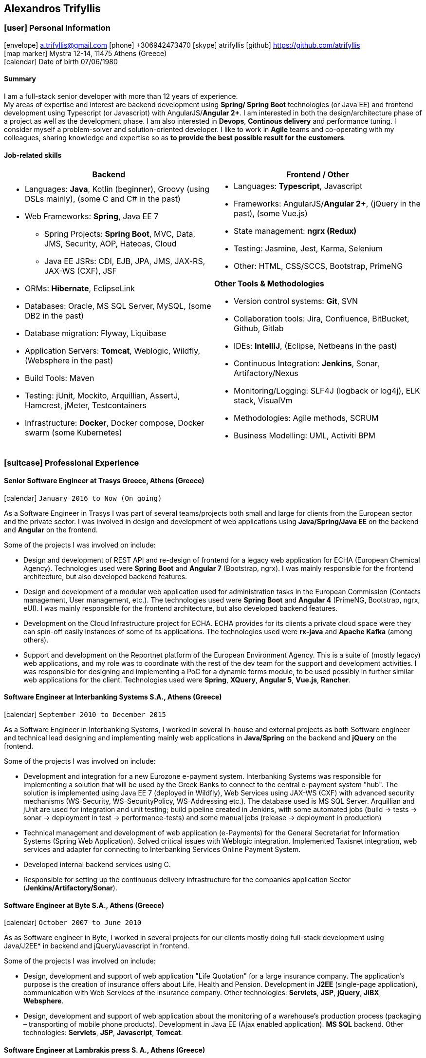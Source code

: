 == Alexandros Trifyllis
:icons: font

=== icon:user[] Personal Information

icon:envelope[] a.trifyllis@gmail.com
icon:phone[] +306942473470
icon:skype[] atrifyllis
icon:github[] https://github.com/atrifyllis +
icon:map-marker[] Mystra 12-14, 11475 Athens (Greece) +
icon:calendar[] Date of birth 07/06/1980

==== Summary

I am a full-stack senior developer with more than 12 years of experience. +
My areas of expertise and interest are backend development using *Spring/ Spring Boot* technologies (or Java EE) and
frontend development using Typescript (or Javascript) with AngularJS/*Angular 2+*. I am interested in both the design/architecture
phase of a project as well as the development phase. I am also interested in *Devops*, *Continous delivery* and performance tuning.
I consider myself a problem-solver and solution-oriented developer. I like to work in *Agile* teams and co-operating with my colleagues,
sharing knowledge and expertise so as *to provide the best possible result for the customers*.

==== Job-related skills

[#jobs]
[options="header"]
|===
| Backend | Frontend / Other
a|
    * Languages: *Java*, Kotlin (beginner), Groovy (using DSLs mainly), (some C and C# in the past)
    * Web Frameworks: *Spring*, Java EE 7
    ** Spring Projects: *Spring Boot*, MVC, Data, JMS, Security, AOP, Hateoas, Cloud
    ** Java EE JSRs: CDI, EJB, JPA, JMS, JAX-RS, JAX-WS (CXF), JSF
    * ORMs: *Hibernate*, EclipseLink
    * Databases: Oracle, MS SQL Server, MySQL, (some DB2 in the past)
    * Database migration: Flyway, Liquibase
    * Application Servers: *Tomcat*, Weblogic, Wildfly, (Websphere in the past)
    * Build Tools: Maven
    * Testing: jUnit, Mockito, Arquillian, AssertJ, Hamcrest, jMeter, Testcontainers
    * Infrastructure: *Docker*, Docker compose, Docker swarm (some Kubernetes)

a|
    * Languages: *Typescript*, Javascript
    * Frameworks: AngularJS/*Angular 2+*, (jQuery in the past), (some Vue.js)
    * State management: *ngrx (Redux)*
    * Testing: Jasmine, Jest, Karma, Selenium
    * Other: HTML, CSS/SCCS, Bootstrap, PrimeNG

*Other Tools & Methodologies*

    * Version control systems: *Git*, SVN
    * Collaboration tools: Jira, Confluence, BitBucket, Github, Gitlab
    * IDEs: *IntelliJ*, (Eclipse, Netbeans in the past)
    * Continuous Integration: *Jenkins*, Sonar, Artifactory/Nexus
    * Monitoring/Logging: SLF4J (logback or log4j), ELK stack, VisualVm
    * Methodologies: Agile methods, SCRUM
    * Business Modelling: UML, Activiti BPM

|===

<<<
=== icon:suitcase[] Professional Experience

==== Senior Software Engineer at Trasys Greece, Athens (Greece)

icon:calendar[] `January 2016 to Now (On going)`

As a Software Engineer in Trasys  I was part of several teams/projects both small and large for clients from the European sector
and the private sector. I was involved in design and development of web applications using *Java/Spring/Java EE*
on the backend and *Angular* on the frontend.

Some of the projects I was involved on include:

* Design and development of REST API and re-design of frontend for a legacy web application for ECHA (European Chemical Agency). Technologies used
were *Spring Boot* and *Angular 7* (Bootstrap, ngrx). I was mainly responsible for the frontend architecture, but also developed backend
features.
* Design and development of a modular web application used for administration tasks in the European Commission
(Contacts management, User management, etc.). The technologies used were *Spring Boot* and *Angular 4* (PrimeNG, Bootstrap, ngrx, eUI).
I was mainly responsible for the frontend architecture, but also developed backend features.
* Development on the Cloud Infrastructure project for ECHA. ECHA provides for its clients a private cloud space were they can spin-off
easily instances of some of its applications. The technologies used were *rx-java* and *Apache Kafka* (among others).
* Support and development on the Reportnet platform of the European Environment Agency. This is a suite of (mostly legacy) web applications,
and my role was to coordinate with the rest of the dev team for the support and development activities. I was responsible for designing and
implementing a PoC for a dynamic forms module, to be used possibly in further similar web applications for the client. Technologies used
 were *Spring*, *XQuery*, *Angular 5*, *Vue.js*, *Rancher*.



==== Software Engineer at Interbanking Systems S.A., Athens (Greece)

icon:calendar[] `September 2010 to December 2015`

As a Software Engineer in Interbanking Systems, I worked in several in-house and external projects as both Software engineer
and technical lead designing and implementing mainly web applications in *Java/Spring* on the backend and *jQuery* on the frontend.

Some of the projects I was involved on include:

* Development and integration for a new Eurozone e-payment system. Interbanking Systems was responsible for implementing
a solution that will be used by the Greek Banks to connect to the central e-payment system "hub".
The solution is implemented using Java EE 7 (deployed in Wildfly), Web Services using JAX-WS (CXF) with advanced security mechanisms
(WS-Security, WS-SecurityPolicy, WS-Addressing etc.). The database used is MS SQL Server.
Arquillian and jUnit are used for integration and unit testing; build pipeline created in Jenkins, with some automated jobs
(build -> tests -> sonar -> deployment in test -> performance-tests) and some manual jobs (release -> deployment in production)
* Technical management and development of web application (e-Payments) for the General Secretariat for Information Systems
(Spring Web Application). Solved critical issues with Weblogic integration. Implemented Taxisnet integration, web services
and adapter for connecting to Interbanking Services Online Payment System.
* Developed internal backend services using C.
* Responsible for setting up the continuous delivery infrastructure for the companies application Sector (*Jenkins/Artifactory/Sonar*).

==== Software Engineer at Byte S.A., Athens (Greece)

icon:calendar[] `October 2007 to June 2010`

As as Software engineer in Byte, I worked in several projects for our clients mostly doing full-stack development using
Java/J2EE* in backend and jQuery/Javascript in frontend.

Some of the projects I was involved on include:

* Design, development and support of web application "Life Quotation" for a large insurance company. The application's purpose
is the creation of insurance offers about Life, Health and Pension. Development in *J2EE* (single-page application),
communication with Web Services of the insurance company. Other technologies: *Servlets*, *JSP*, *jQuery*, *JiBX*, *Websphere*.
* Design, development and support of web application about the monitoring of a warehouse's production process
(packaging – transporting of mobile phone products). Development in Java EE (Ajax enabled application). *MS SQL* backend.
Other technologies: *Servlets*, *JSP*, *Javascript*, *Tomcat*.


==== Software Engineer at Lambrakis press S. A., Athens (Greece)

icon:calendar[] `January 2005 to July 2005`

Developed the Customer Management Application for the Archive Department. Technology used was *C#*.

<<<

=== icon:graduation-cap[] Education and Training

==== Academic Background

===== icon:university[] Oxford university, United Kingdom +
icon:calendar[] `10/2006 - 10/2006` +
Title: Master of Science in Computer Science +
Level: Master Degree

===== icon:university[] School of Engineering, University of Patras, Greece +
icon:calendar[] `09/1998 - 09/2004` +
Title: Diploma in Computer Engineering and Informatics +
Level: University (5-years)

===== icon:university[] European School of Brussels, Belgium +
icon:calendar[] `01/1988 - 07/1998` +
Title: European Baccalaureate Certificate +
Level: Secondary school

==== icon:certificate[] Certifications/Training

[options="header"]
|===
| Title | Date | Type | Institute
|Machine Learning|29/10/2018|Certification|Stanford University, Coursera
h|Oracle Java SE 8 Programmer I|02/06/2017|Certification|Oracle
|===

==== Languages

[cols="6*",options="header"]
|===

| 2+| UNDERSTANDING 2+| SPEAKING | WRITING

h| h| Listening h| Reading h| Spoken interaction h| Spoken production	h|

|Greek 5+|Native
|English |C2 |C1 |C1 |C1 |B2
|French |C2 |C1 |C1 |C1 |C1
|German |A1 |A1 |A1 |A1 |A1

|===

NOTE: Levels: A1/A2: Basic user - B1/B2: Independent user - C1/C2: Proficient user
Common European Framework of Reference for Languages



